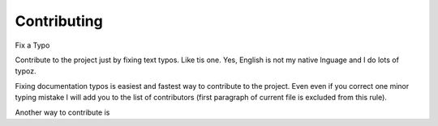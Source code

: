 Contributing
**************

Fix a Typo


Contribute to the project just by fixing text typos. Like tis one. Yes, English is not my
native lnguage and I do lots of typoz.

Fixing documentation typos is easiest and fastest way to contribute to the
project. Even even if you correct one minor typing mistake I will add you to
the list of contributors (first paragraph of current file is excluded from
this rule).

Another way to contribute is 
